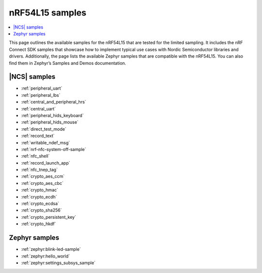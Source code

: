 .. _ug_nrf54l15_samples:

nRF54L15 samples
################

.. contents::
   :local:
   :depth: 2

This page outlines the available samples for the nRF54L15 that are tested for the limited sampling.
It includes the nRF Connect SDK samples that showcase how to implement typical use cases with Nordic Semiconductor libraries and drivers.
Additionally, the page lists the available Zephyr samples that are compatible with the nRF54L15. You can also find them in Zephyr’s Samples and Demos documentation.

|NCS| samples
*************

* :ref:`peripheral_uart`
* :ref:`peripheral_lbs`
* :ref:`central_and_peripheral_hrs`
* :ref:`central_uart`
* :ref:`peripheral_hids_keyboard`
* :ref:`peripheral_hids_mouse`
* :ref:`direct_test_mode`
* :ref:`record_text`
* :ref:`writable_ndef_msg`
* :ref:`nrf-nfc-system-off-sample`
* :ref:`nfc_shell`
* :ref:`record_launch_app`
* :ref:`nfc_tnep_tag`
* :ref:`crypto_aes_ccm`
* :ref:`crypto_aes_cbc`
* :ref:`crypto_hmac`
* :ref:`crypto_ecdh`
* :ref:`crypto_ecdsa`
* :ref:`crypto_sha256`
* :ref:`crypto_persistent_key`
* :ref:`crypto_hkdf`

Zephyr samples
**************

* :ref:`zephyr:blink-led-sample`
* :ref:`zephyr:hello_world`
* :ref:`zephyr:settings_subsys_sample`
